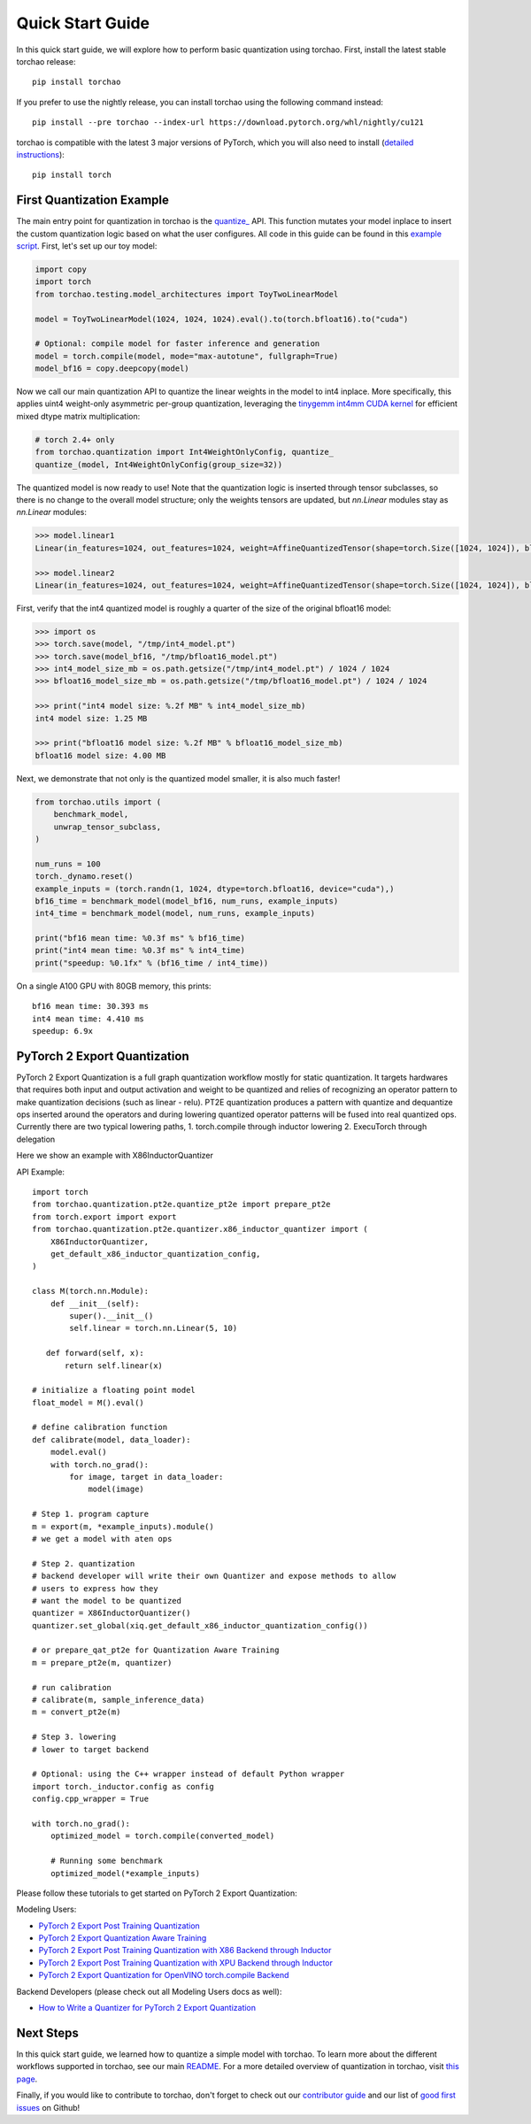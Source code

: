 Quick Start Guide
-----------------

In this quick start guide, we will explore how to perform basic quantization using torchao.
First, install the latest stable torchao release::

  pip install torchao

If you prefer to use the nightly release, you can install torchao using the following
command instead::

  pip install --pre torchao --index-url https://download.pytorch.org/whl/nightly/cu121

torchao is compatible with the latest 3 major versions of PyTorch, which you will also
need to install (`detailed instructions <https://pytorch.org/get-started/locally/>`__)::

  pip install torch


First Quantization Example
==========================

The main entry point for quantization in torchao is the `quantize_ <https://pytorch.org/ao/stable/generated/torchao.quantization.quantize_.html#torchao.quantization.quantize_>`__ API.
This function mutates your model inplace to insert the custom quantization logic based
on what the user configures. All code in this guide can be found in this `example script <https://github.com/pytorch/ao/blob/main/scripts/quick_start.py>`__.
First, let's set up our toy model:

.. code:: py

  import copy
  import torch
  from torchao.testing.model_architectures import ToyTwoLinearModel

  model = ToyTwoLinearModel(1024, 1024, 1024).eval().to(torch.bfloat16).to("cuda")

  # Optional: compile model for faster inference and generation
  model = torch.compile(model, mode="max-autotune", fullgraph=True)
  model_bf16 = copy.deepcopy(model)

Now we call our main quantization API to quantize the linear weights
in the model to int4 inplace. More specifically, this applies uint4
weight-only asymmetric per-group quantization, leveraging the
`tinygemm int4mm CUDA kernel <https://github.com/pytorch/pytorch/blob/a8d6afb511a69687bbb2b7e88a3cf67917e1697e/aten/src/ATen/native/cuda/int4mm.cu#L1097>`__
for efficient mixed dtype matrix multiplication:

.. code:: py

  # torch 2.4+ only
  from torchao.quantization import Int4WeightOnlyConfig, quantize_
  quantize_(model, Int4WeightOnlyConfig(group_size=32))

The quantized model is now ready to use! Note that the quantization
logic is inserted through tensor subclasses, so there is no change
to the overall model structure; only the weights tensors are updated,
but `nn.Linear` modules stay as `nn.Linear` modules:

.. code:: py

  >>> model.linear1
  Linear(in_features=1024, out_features=1024, weight=AffineQuantizedTensor(shape=torch.Size([1024, 1024]), block_size=(1, 32), device=cuda:0, _layout=TensorCoreTiledLayout(inner_k_tiles=8), tensor_impl_dtype=torch.int32, quant_min=0, quant_max=15))

  >>> model.linear2
  Linear(in_features=1024, out_features=1024, weight=AffineQuantizedTensor(shape=torch.Size([1024, 1024]), block_size=(1, 32), device=cuda:0, _layout=TensorCoreTiledLayout(inner_k_tiles=8), tensor_impl_dtype=torch.int32, quant_min=0, quant_max=15))

First, verify that the int4 quantized model is roughly a quarter of
the size of the original bfloat16 model:

.. code:: py

  >>> import os
  >>> torch.save(model, "/tmp/int4_model.pt")
  >>> torch.save(model_bf16, "/tmp/bfloat16_model.pt")
  >>> int4_model_size_mb = os.path.getsize("/tmp/int4_model.pt") / 1024 / 1024
  >>> bfloat16_model_size_mb = os.path.getsize("/tmp/bfloat16_model.pt") / 1024 / 1024

  >>> print("int4 model size: %.2f MB" % int4_model_size_mb)
  int4 model size: 1.25 MB

  >>> print("bfloat16 model size: %.2f MB" % bfloat16_model_size_mb)
  bfloat16 model size: 4.00 MB

Next, we demonstrate that not only is the quantized model smaller,
it is also much faster!

.. code:: py

  from torchao.utils import (
      benchmark_model,
      unwrap_tensor_subclass,
  )

  num_runs = 100
  torch._dynamo.reset()
  example_inputs = (torch.randn(1, 1024, dtype=torch.bfloat16, device="cuda"),)
  bf16_time = benchmark_model(model_bf16, num_runs, example_inputs)
  int4_time = benchmark_model(model, num_runs, example_inputs)

  print("bf16 mean time: %0.3f ms" % bf16_time)
  print("int4 mean time: %0.3f ms" % int4_time)
  print("speedup: %0.1fx" % (bf16_time / int4_time))

On a single A100 GPU with 80GB memory, this prints::

  bf16 mean time: 30.393 ms
  int4 mean time: 4.410 ms
  speedup: 6.9x

PyTorch 2 Export Quantization
=============================
PyTorch 2 Export Quantization is a full graph quantization workflow mostly for static quantization. It targets hardwares that requires both input and output activation and weight to be quantized and relies of recognizing an operator pattern to make quantization decisions (such as linear - relu). PT2E quantization produces a pattern with quantize and dequantize ops inserted around the operators and during lowering quantized operator patterns will be fused into real quantized ops. Currently there are two typical lowering paths, 1. torch.compile through inductor lowering 2. ExecuTorch through delegation

Here we show an example with X86InductorQuantizer

API Example::

  import torch
  from torchao.quantization.pt2e.quantize_pt2e import prepare_pt2e
  from torch.export import export
  from torchao.quantization.pt2e.quantizer.x86_inductor_quantizer import (
      X86InductorQuantizer,
      get_default_x86_inductor_quantization_config,
  )

  class M(torch.nn.Module):
      def __init__(self):
          super().__init__()
          self.linear = torch.nn.Linear(5, 10)

     def forward(self, x):
         return self.linear(x)

  # initialize a floating point model
  float_model = M().eval()

  # define calibration function
  def calibrate(model, data_loader):
      model.eval()
      with torch.no_grad():
          for image, target in data_loader:
              model(image)

  # Step 1. program capture
  m = export(m, *example_inputs).module()
  # we get a model with aten ops

  # Step 2. quantization
  # backend developer will write their own Quantizer and expose methods to allow
  # users to express how they
  # want the model to be quantized
  quantizer = X86InductorQuantizer()
  quantizer.set_global(xiq.get_default_x86_inductor_quantization_config())

  # or prepare_qat_pt2e for Quantization Aware Training
  m = prepare_pt2e(m, quantizer)

  # run calibration
  # calibrate(m, sample_inference_data)
  m = convert_pt2e(m)

  # Step 3. lowering
  # lower to target backend

  # Optional: using the C++ wrapper instead of default Python wrapper
  import torch._inductor.config as config
  config.cpp_wrapper = True

  with torch.no_grad():
      optimized_model = torch.compile(converted_model)

      # Running some benchmark
      optimized_model(*example_inputs)


Please follow these tutorials to get started on PyTorch 2 Export Quantization:

Modeling Users:

- `PyTorch 2 Export Post Training Quantization <tutorials_source/pt2e_quant_ptq.html>`__
- `PyTorch 2 Export Quantization Aware Training <tutorials_source/pt2e_quant_qat.html>`__
- `PyTorch 2 Export Post Training Quantization with X86 Backend through Inductor <tutorials_source/pt2e_quant_x86_inductor.html>`__
- `PyTorch 2 Export Post Training Quantization with XPU Backend through Inductor <tutorials_source/pt2e_quant_xpu_inductor.html>`__
- `PyTorch 2 Export Quantization for OpenVINO torch.compile Backend <tutorials_source/pt2e_quant_openvino_inductor.html>`__


Backend Developers (please check out all Modeling Users docs as well):

- `How to Write a Quantizer for PyTorch 2 Export Quantization <tutorials_source/pt2e_quantizer.html>`_


Next Steps
==========

In this quick start guide, we learned how to quantize a simple model with
torchao. To learn more about the different workflows supported in torchao,
see our main `README <https://github.com/pytorch/ao/blob/main/README.md>`__.
For a more detailed overview of quantization in torchao, visit
`this page <quantization_overview.html>`__.

Finally, if you would like to contribute to torchao, don't forget to check
out our `contributor guide <contributor_guide.html>`__ and our list of
`good first issues <https://github.com/pytorch/ao/issues?q=is%3Aissue%20state%3Aopen%20label%3A%22good%20first%20issue%22>`__ on Github!
